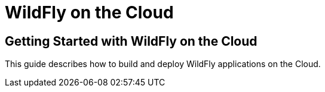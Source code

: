 [[index]]
= WildFly on the Cloud

## Getting Started with WildFly on the Cloud

This guide describes how to build and deploy WildFly applications on the Cloud.

